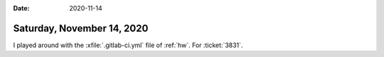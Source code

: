 :date: 2020-11-14

===========================
Saturday, November 14, 2020
===========================

I played around with the :xfile:`.gitlab-ci.yml` file of :ref:`hw`. For
:ticket:`3831`.
